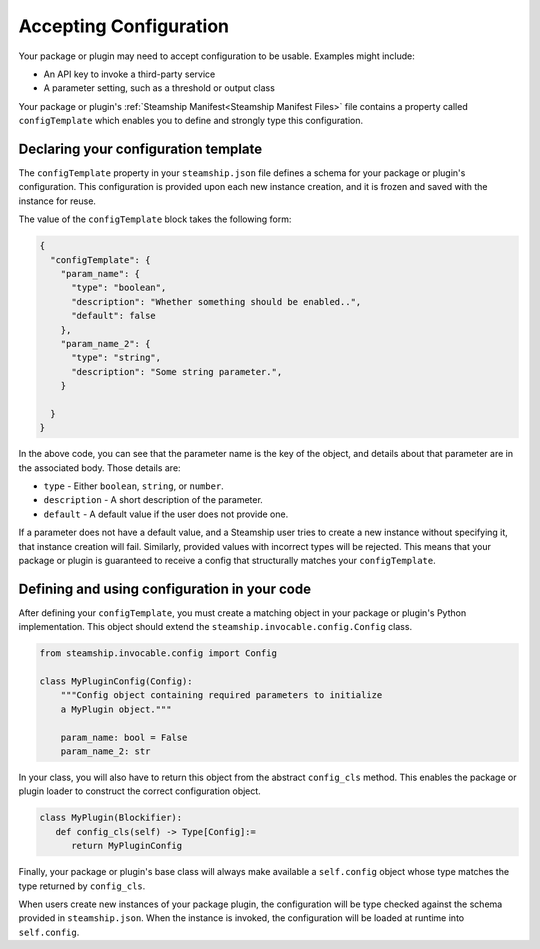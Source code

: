 Accepting Configuration
-----------------------

Your package or plugin may need to accept configuration to be usable.
Examples might include:

- An API key to invoke a third-party service
- A parameter setting, such as a threshold or output class

Your package or plugin's :ref:`Steamship Manifest<Steamship Manifest Files>` file contains a property
called ``configTemplate`` which enables you to define and strongly type this configuration.

.. _configTemplate Schema:

Declaring your configuration template
~~~~~~~~~~~~~~~~~~~~~~~~~~~~~~~~~~~~~~~~~~~~~~

The ``configTemplate`` property in your ``steamship.json`` file defines a schema
for your package or plugin's configuration.
This configuration is provided upon each new instance creation, and it is
frozen and saved with the instance for reuse.

The value of the ``configTemplate`` block takes the following form:

.. code-block:: json

   {
     "configTemplate": {
       "param_name": {
         "type": "boolean",
         "description": "Whether something should be enabled..",
         "default": false
       },
       "param_name_2": {
         "type": "string",
         "description": "Some string parameter.",
       }

     }
   }

In the above code, you can see that the parameter name is the key of the
object, and details about that parameter are in the associated body.
Those details are:

-  ``type`` - Either ``boolean``, ``string``, or ``number``.
-  ``description`` - A short description of the parameter.
-  ``default`` - A default value if the user does not provide one.

If a parameter does not have a default value, and a Steamship user tries
to create a new instance without specifying it, that instance creation
will fail. Similarly, provided values with incorrect types will be rejected. This
means that your package or plugin is guaranteed to receive a config that structurally
matches your ``configTemplate``.

Defining and using configuration in your code
~~~~~~~~~~~~~~~~~~~~~~~~~~~~~~~~~~~~~~~~~~~~~~~~~~~~

After defining your ``configTemplate``, you must create a matching object in your package or plugin's Python implementation.
This object should extend the ``steamship.invocable.config.Config`` class.

.. code-block:: python

   from steamship.invocable.config import Config

   class MyPluginConfig(Config):
       """Config object containing required parameters to initialize
       a MyPlugin object."""

       param_name: bool = False
       param_name_2: str

In your class, you will also have to return this object from the abstract ``config_cls`` method.
This enables the package or plugin loader to construct the correct configuration object.

.. code-block:: python

   class MyPlugin(Blockifier):
      def config_cls(self) -> Type[Config]:=
         return MyPluginConfig

Finally, your package or plugin's base class will always make available a ``self.config`` object whose type
matches the type returned by ``config_cls``.

When users create new instances of your package plugin, the configuration will be type checked against the
schema provided in ``steamship.json``. When the instance is invoked, the configuration will be
loaded at runtime into ``self.config``.
